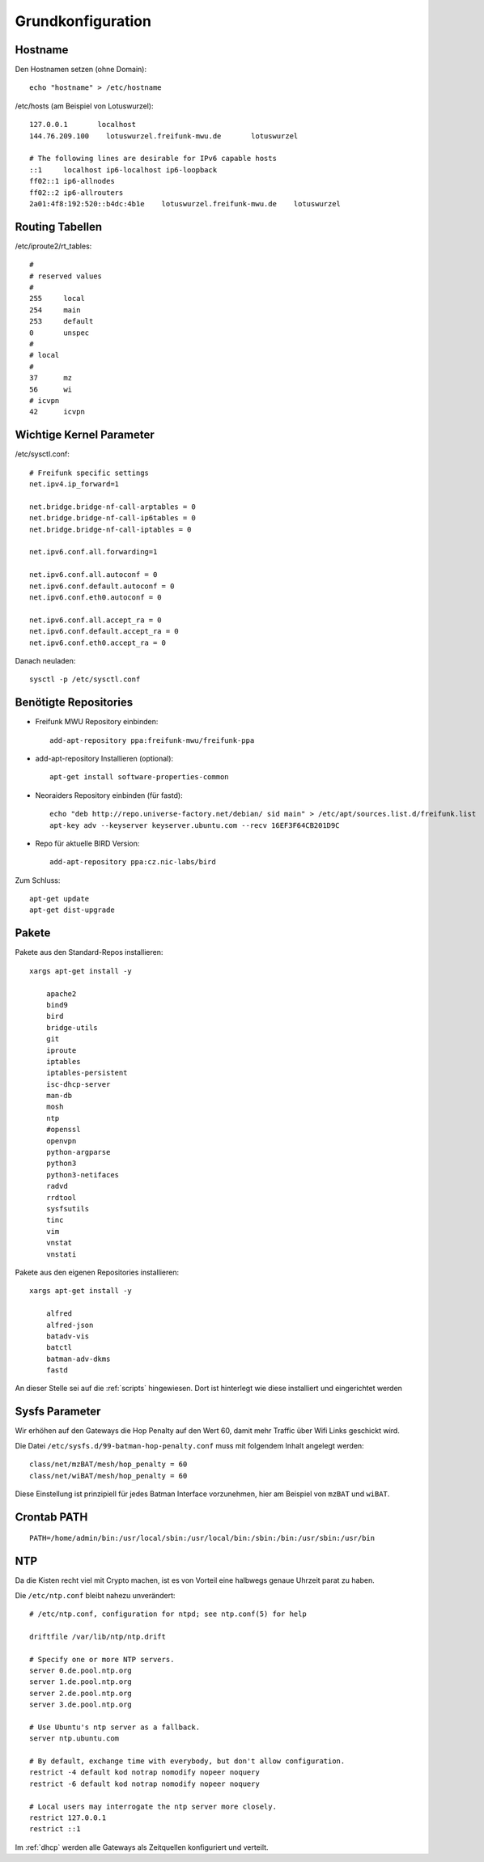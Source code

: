 .. _basics:

Grundkonfiguration
==================

.. _hostname:

Hostname
--------

Den Hostnamen setzen (ohne Domain)::

    echo "hostname" > /etc/hostname

/etc/hosts (am Beispiel von Lotuswurzel)::

    127.0.0.1       localhost
    144.76.209.100    lotuswurzel.freifunk-mwu.de       lotuswurzel

    # The following lines are desirable for IPv6 capable hosts
    ::1     localhost ip6-localhost ip6-loopback
    ff02::1 ip6-allnodes
    ff02::2 ip6-allrouters
    2a01:4f8:192:520::b4dc:4b1e    lotuswurzel.freifunk-mwu.de    lotuswurzel

.. _routing_tables:

Routing Tabellen
----------------

/etc/iproute2/rt_tables::

    #
    # reserved values
    #
    255     local
    254     main
    253     default
    0       unspec
    #
    # local
    #
    37      mz
    56      wi
    # icvpn
    42      icvpn

.. _kernel_parameters:

Wichtige Kernel Parameter
-------------------------

/etc/sysctl.conf::

    # Freifunk specific settings
    net.ipv4.ip_forward=1

    net.bridge.bridge-nf-call-arptables = 0
    net.bridge.bridge-nf-call-ip6tables = 0
    net.bridge.bridge-nf-call-iptables = 0

    net.ipv6.conf.all.forwarding=1

    net.ipv6.conf.all.autoconf = 0
    net.ipv6.conf.default.autoconf = 0
    net.ipv6.conf.eth0.autoconf = 0

    net.ipv6.conf.all.accept_ra = 0
    net.ipv6.conf.default.accept_ra = 0
    net.ipv6.conf.eth0.accept_ra = 0

Danach neuladen::

    sysctl -p /etc/sysctl.conf

.. _repositories:

Benötigte Repositories
----------------------

* Freifunk MWU Repository einbinden::

    add-apt-repository ppa:freifunk-mwu/freifunk-ppa

* add-apt-repository Installieren (optional)::

    apt-get install software-properties-common

* Neoraiders Repository einbinden (für fastd)::

    echo "deb http://repo.universe-factory.net/debian/ sid main" > /etc/apt/sources.list.d/freifunk.list
    apt-key adv --keyserver keyserver.ubuntu.com --recv 16EF3F64CB201D9C

* Repo für aktuelle BIRD Version::

    add-apt-repository ppa:cz.nic-labs/bird

Zum Schluss::

    apt-get update
    apt-get dist-upgrade

.. _packages:

Pakete
------

Pakete aus den Standard-Repos installieren::

    xargs apt-get install -y

        apache2
        bind9
        bird
        bridge-utils
        git
        iproute
        iptables
        iptables-persistent
        isc-dhcp-server
        man-db
        mosh
        ntp
        #openssl
        openvpn
        python-argparse
        python3
        python3-netifaces
        radvd
        rrdtool
        sysfsutils
        tinc
        vim
        vnstat
        vnstati

Pakete aus den eigenen Repositories installieren::

    xargs apt-get install -y

        alfred
        alfred-json
        batadv-vis
        batctl
        batman-adv-dkms
        fastd

An dieser Stelle sei auf die :ref:`scripts` hingewiesen. Dort ist hinterlegt wie diese installiert und eingerichtet werden

.. _sysfs_parameter

Sysfs Parameter
---------------

Wir erhöhen auf den Gateways die Hop Penalty auf den Wert 60, damit mehr Traffic über Wifi Links geschickt wird.

Die Datei ``/etc/sysfs.d/99-batman-hop-penalty.conf`` muss mit folgendem Inhalt angelegt werden::

    class/net/mzBAT/mesh/hop_penalty = 60
    class/net/wiBAT/mesh/hop_penalty = 60

Diese Einstellung ist prinzipiell für jedes Batman Interface vorzunehmen, hier am Beispiel von ``mzBAT`` und ``wiBAT``.

.. _crontab_path:

Crontab PATH
------------

::

    PATH=/home/admin/bin:/usr/local/sbin:/usr/local/bin:/sbin:/bin:/usr/sbin:/usr/bin

.. _ntp:

NTP
---

Da die Kisten recht viel mit Crypto machen, ist es von Vorteil eine halbwegs genaue Uhrzeit parat zu haben.

Die ``/etc/ntp.conf`` bleibt nahezu unverändert::

    # /etc/ntp.conf, configuration for ntpd; see ntp.conf(5) for help

    driftfile /var/lib/ntp/ntp.drift

    # Specify one or more NTP servers.
    server 0.de.pool.ntp.org
    server 1.de.pool.ntp.org
    server 2.de.pool.ntp.org
    server 3.de.pool.ntp.org

    # Use Ubuntu's ntp server as a fallback.
    server ntp.ubuntu.com

    # By default, exchange time with everybody, but don't allow configuration.
    restrict -4 default kod notrap nomodify nopeer noquery
    restrict -6 default kod notrap nomodify nopeer noquery

    # Local users may interrogate the ntp server more closely.
    restrict 127.0.0.1
    restrict ::1

Im :ref:`dhcp` werden alle Gateways als Zeitquellen konfiguriert und verteilt.
